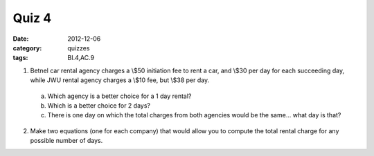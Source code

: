 Quiz 4 
######

:date: 2012-12-06 
:category: quizzes
:tags: BI.4,AC.9


1. Betnel car rental agency charges a \\$50 initiation fee to rent a car, and \\$30 per day for each succeeding day, while JWU rental agency charges a \\$10 fee, but \\$38 per day.  

  a. Which agency is a better choice for a 1 day rental?
  b. Which is a better choice for 2 days?
  c. There is one day on which the total charges from both agencies would be the same... what day is that?
  
2. Make two equations (one for each company) that would allow you to compute the total rental charge for any possible number of days.
 
 
